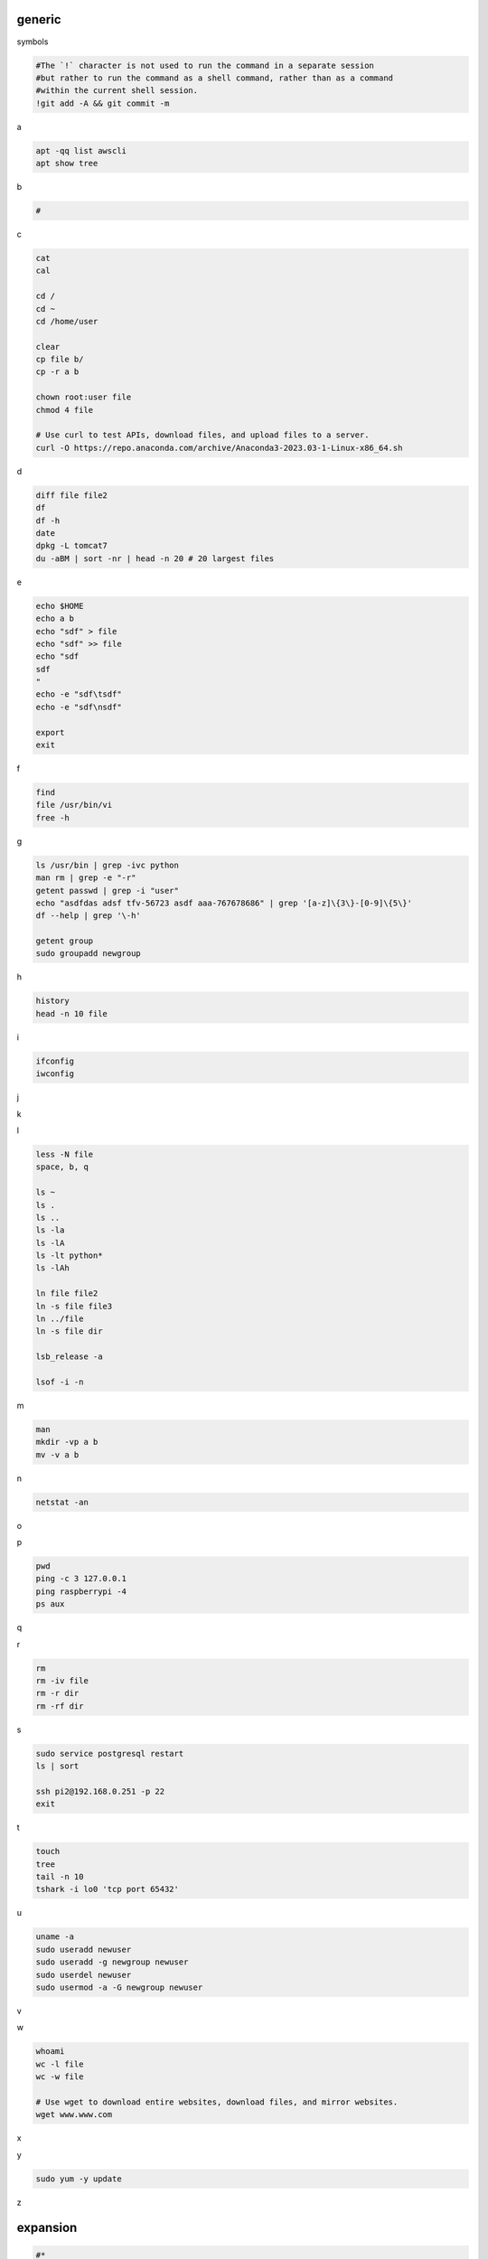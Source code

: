 generic
^^^^^^^^^^^^

symbols

.. code-block:: console

    #The `!` character is not used to run the command in a separate session
    #but rather to run the command as a shell command, rather than as a command
    #within the current shell session.
    !git add -A && git commit -m    

a

.. code-block:: console

    apt -qq list awscli
    apt show tree

b

.. code-block:: console

    #

c

.. code-block:: console

    cat
    cal

    cd /
    cd ~
    cd /home/user
    
    clear
    cp file b/
    cp -r a b

    chown root:user file
    chmod 4 file

    # Use curl to test APIs, download files, and upload files to a server.
    curl -O https://repo.anaconda.com/archive/Anaconda3-2023.03-1-Linux-x86_64.sh

d

.. code-block:: console

    diff file file2
    df
    df -h
    date
    dpkg -L tomcat7
    du -aBM | sort -nr | head -n 20 # 20 largest files
    
e

.. code-block:: console

    echo $HOME
    echo a b
    echo "sdf" > file
    echo "sdf" >> file
    echo "sdf
    sdf
    "
    echo -e "sdf\tsdf"
    echo -e "sdf\nsdf"

    export
    exit
    
f

.. code-block:: console

    find
    file /usr/bin/vi
    free -h
    
g

.. code-block:: console

    ls /usr/bin | grep -ivc python
    man rm | grep -e "-r"
    getent passwd | grep -i "user"
    echo "asdfdas adsf tfv-56723 asdf aaa-767678686" | grep '[a-z]\{3\}-[0-9]\{5\}'
    df --help | grep '\-h'

    getent group
    sudo groupadd newgroup
    
h

.. code-block:: console

    history
    head -n 10 file
    
i

.. code-block:: console

    ifconfig
    iwconfig
    
j

.. code-block:: console

    
k

.. code-block:: console

    
l

.. code-block:: console

    less -N file
    space, b, q
    
    ls ~
    ls .
    ls ..
    ls -la
    ls -lA
    ls -lt python*
    ls -lAh

    ln file file2
    ln -s file file3
    ln ../file
    ln -s file dir

    lsb_release -a

    lsof -i -n

m

.. code-block:: console

    man
    mkdir -vp a b
    mv -v a b
    
n

.. code-block:: console

    netstat -an

o

.. code-block:: console

    
p

.. code-block:: console

    pwd
    ping -c 3 127.0.0.1
    ping raspberrypi -4
    ps aux
    
q

.. code-block:: console

    
r

.. code-block:: console

    rm
    rm -iv file
    rm -r dir
    rm -rf dir
    
s

.. code-block:: console

    sudo service postgresql restart
    ls | sort

    ssh pi2@192.168.0.251 -p 22
    exit

t

.. code-block:: console

    touch
    tree
    tail -n 10
    tshark -i lo0 'tcp port 65432'
    
u

.. code-block:: console

    uname -a
    sudo useradd newuser
    sudo useradd -g newgroup newuser
    sudo userdel newuser
    sudo usermod -a -G newgroup newuser
    
v

.. code-block:: console

    
w

.. code-block:: console

    whoami
    wc -l file
    wc -w file

    # Use wget to download entire websites, download files, and mirror websites.
    wget www.www.com

x

.. code-block:: console

    
y

.. code-block:: console

    sudo yum -y update
    
z

.. code-block:: console


expansion
^^^^^^^^^^^^^^^^^^

.. code-block:: console

    #*
    echo *
    file*

    #~
    echo ~
    echo ~user
    ls ~

    #$
    echo $(( 7 + 3 ))
    echo integer part $(( 7 / 3 ))
    echo remainder $(( 7 % 3 ))
    echo exponentiation $(( 7 ** 3 ))
    echo nest $(( 7 + 2*3 ))

    #brace
    echo list: pre_{a,b,c}_post
    echo {a,b,c}_post
    echo nbr_{1..5}
    echo nbr_{01..13}
    echo alpha_{d..a}

    echo a{A{1,2},B{3,4}}

    #cmd
    echo $(ls)
    ls -l $(which cp)

Escape
^^^^^^^^^^^^^^^^^^

.. code-block:: console

    echo $USER
    echo ${USER}
    echo \$USER

    echo \\
    echo a\ {1..2}
    echo \&
    echo \!

    touch a\ file\ .csv
    touch "a file .csv"
    
    echo "${USER} $(cal)"
    echo '${USER} $(cal)'

Other
^^^^^^^^^^^^^^^^^^

.. code-block:: console

    #rerun
    !!
    !ls
    !-1
    history | grep -i "source"
    !1000:p

    #SSH

    ssh-keygen -C {email} -f ~/.ssh/id_rsa_example
    cat ~/.ssh/id_rsa_example.pub

    ls -l ~/.ssh/id_rsa_example*
    cat ~/.ssh/id_rsa_example

    ssh -i ~/.ssh/id_rsa_example ec2-user@{numbers}.compute-1.amazonaws.com
    ssh -i ~/.ssh/id_rsa_example ec2-user@{ip}


